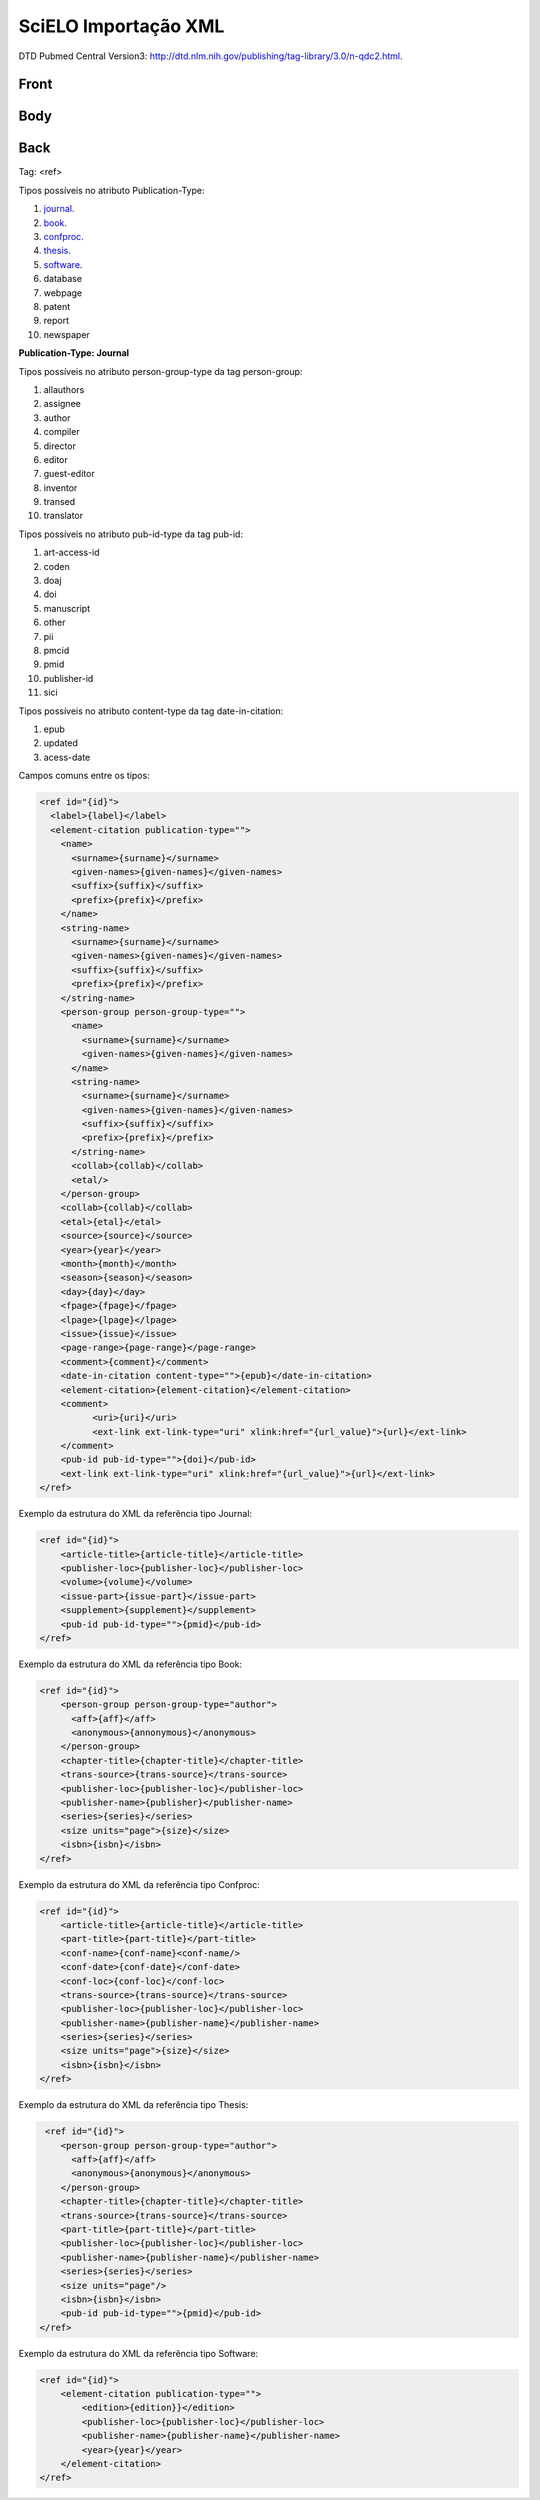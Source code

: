 SciELO Importação XML
=====================

DTD Pubmed Central Version3: http://dtd.nlm.nih.gov/publishing/tag-library/3.0/n-qdc2.html.

Front
-----
Body
----
Back
----

Tag: <ref>

Tipos possíveis no atributo Publication-Type:

#. journal_.

#. book_.

#. confproc_.

#. thesis_.

#. software_.

#. database

#. webpage

#. patent

#. report

#. newspaper

**Publication-Type: Journal**

Tipos possíveis no atributo person-group-type da tag person-group:

#. allauthors

#. assignee

#. author

#. compiler

#. director

#. editor

#. guest-editor

#. inventor

#. transed

#. translator 

Tipos possíveis no atributo pub-id-type da tag pub-id:

#. art-access-id

#. coden

#. doaj

#. doi

#. manuscript

#. other

#. pii

#. pmcid

#. pmid

#. publisher-id

#. sici          

Tipos possíveis no atributo content-type da tag date-in-citation:

#. epub
#. updated
#. acess-date      
      
Campos comuns entre os tipos:

.. code-block:: xml

  <ref id="{id}">
    <label>{label}</label>
    <element-citation publication-type="">
      <name>
        <surname>{surname}</surname>
        <given-names>{given-names}</given-names>
        <suffix>{suffix}</suffix>
        <prefix>{prefix}</prefix>
      </name>
      <string-name>
        <surname>{surname}</surname>
        <given-names>{given-names}</given-names>
        <suffix>{suffix}</suffix>
        <prefix>{prefix}</prefix>
      </string-name>
      <person-group person-group-type="">
        <name>
          <surname>{surname}</surname>
          <given-names>{given-names}</given-names>
        </name>
        <string-name>
          <surname>{surname}</surname>
          <given-names>{given-names}</given-names>
          <suffix>{suffix}</suffix>
          <prefix>{prefix}</prefix>
        </string-name>
        <collab>{collab}</collab>
        <etal/>
      </person-group>
      <collab>{collab}</collab>
      <etal>{etal}</etal>
      <source>{source}</source>
      <year>{year}</year>
      <month>{month}</month>
      <season>{season}</season>
      <day>{day}</day>
      <fpage>{fpage}</fpage>
      <lpage>{lpage}</lpage>
      <issue>{issue}</issue>
      <page-range>{page-range}</page-range>
      <comment>{comment}</comment>
      <date-in-citation content-type="">{epub}</date-in-citation>
      <element-citation>{element-citation}</element-citation> 
      <comment>
            <uri>{uri}</uri>
            <ext-link ext-link-type="uri" xlink:href="{url_value}">{url}</ext-link>
      </comment>
      <pub-id pub-id-type="">{doi}</pub-id>
      <ext-link ext-link-type="uri" xlink:href="{url_value}">{url}</ext-link>
  </ref>

.. _journal:

Exemplo da estrutura do XML da referência tipo Journal:

.. code-block:: xml

  <ref id="{id}">
      <article-title>{article-title}</article-title>
      <publisher-loc>{publisher-loc}</publisher-loc>
      <volume>{volume}</volume>
      <issue-part>{issue-part}</issue-part>
      <supplement>{supplement}</supplement>
      <pub-id pub-id-type="">{pmid}</pub-id> 
  </ref>

.. _book:

Exemplo da estrutura do XML da referência tipo Book:

.. code-block:: xml

  <ref id="{id}">
      <person-group person-group-type="author">
        <aff>{aff}</aff>
        <anonymous>{annonymous}</anonymous>
      </person-group>
      <chapter-title>{chapter-title}</chapter-title>
      <trans-source>{trans-source}</trans-source>
      <publisher-loc>{publisher-loc}</publisher-loc>
      <publisher-name>{publisher}</publisher-name>
      <series>{series}</series>
      <size units="page">{size}</size>
      <isbn>{isbn}</isbn> 
  </ref>

.. _confproc:

Exemplo da estrutura do XML da referência tipo Confproc:

.. code-block:: xml

  <ref id="{id}">
      <article-title>{article-title}</article-title>
      <part-title>{part-title}</part-title>
      <conf-name>{conf-name}<conf-name/>
      <conf-date>{conf-date}</conf-date>
      <conf-loc>{conf-loc}</conf-loc>
      <trans-source>{trans-source}</trans-source>           
      <publisher-loc>{publisher-loc}</publisher-loc>
      <publisher-name>{publisher-name}</publisher-name>
      <series>{series}</series>
      <size units="page">{size}</size>
      <isbn>{isbn}</isbn> 
  </ref>

.. _thesis:

Exemplo da estrutura do XML da referência tipo Thesis:

.. code-block:: xml

   <ref id="{id}">
      <person-group person-group-type="author">
        <aff>{aff}</aff>
        <anonymous>{anonymous}</anonymous>
      </person-group>
      <chapter-title>{chapter-title}</chapter-title>
      <trans-source>{trans-source}</trans-source>
      <part-title>{part-title}</part-title>
      <publisher-loc>{publisher-loc}</publisher-loc>
      <publisher-name>{publisher-name}</publisher-name>
      <series>{series}</series>
      <size units="page"/>
      <isbn>{isbn}</isbn>
      <pub-id pub-id-type="">{pmid}</pub-id>
  </ref>

.. _software:

Exemplo da estrutura do XML da referência tipo Software:

.. code-block:: xml

  <ref id="{id}">
      <element-citation publication-type="">
          <edition>{edition}}</edition>
          <publisher-loc>{publisher-loc}</publisher-loc>
          <publisher-name>{publisher-name}</publisher-name>
          <year>{year}</year>
      </element-citation>
  </ref>